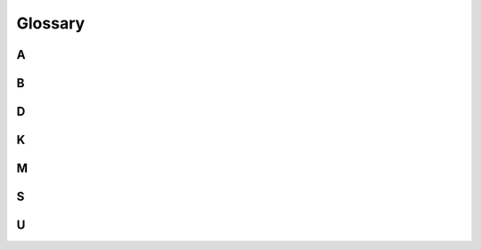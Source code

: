 ..
   Copyright 2017 AT&T Intellectual Property.  All other rights reserved.

   Licensed under the Apache License, Version 2.0 (the "License");
   you may not use this file except in compliance with the License.
   You may obtain a copy of the License at

       http://www.apache.org/licenses/LICENSE-2.0

   Unless required by applicable law or agreed to in writing, software
   distributed under the License is distributed on an "AS IS" BASIS,
   WITHOUT WARRANTIES OR CONDITIONS OF ANY KIND, either express or implied.
   See the License for the specific language governing permissions and
   limitations under the License.

========
Glossary
========

A
~

.. glossary::

   Alembic

       Database migration software for Python and SQLAlchemy based databases.

B
~

.. glossary::

   barbican

      Code name of the :term:`Key Manager service
      <Key Manager service (barbican)>`.

   bucket

      A bucket manages collections of documents together, providing write
      protections around them.

D
~

.. glossary::

   document

      A collection of metadata and data in YAML format. The data document
      format is modeled loosely after Kubernetes practices. The top level of
      each document is a dictionary with 3 keys: `schema`, `metadata`, and
      `data`.

K
~

.. glossary::

   Key Manager service (barbican)

      The project that produces a secret storage and
      generation system capable of providing key management for
      services wishing to enable encryption features.

M
~

.. glossary::

   migration (databse)

       A transformation of a databse from one version or structure to another.
       Migrations for Deckhand's database are performed using Alembic.

S
~

.. glossary::

   SQLAlchemy

      Databse toolkit for Python.

U
~

.. glossary::

   UCP

      Acronym for the Undercloud Platform.
